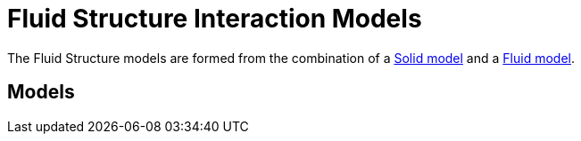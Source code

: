 = Fluid Structure Interaction Models

The Fluid Structure models are formed from the combination of a link:../Solid/README.adoc[Solid model] and a link:../Fluid/README.adoc[Fluid model].

== Models
////
{% include "/QuickReference/Models/FluidStructure/FSIModel.adoc" %}
////
